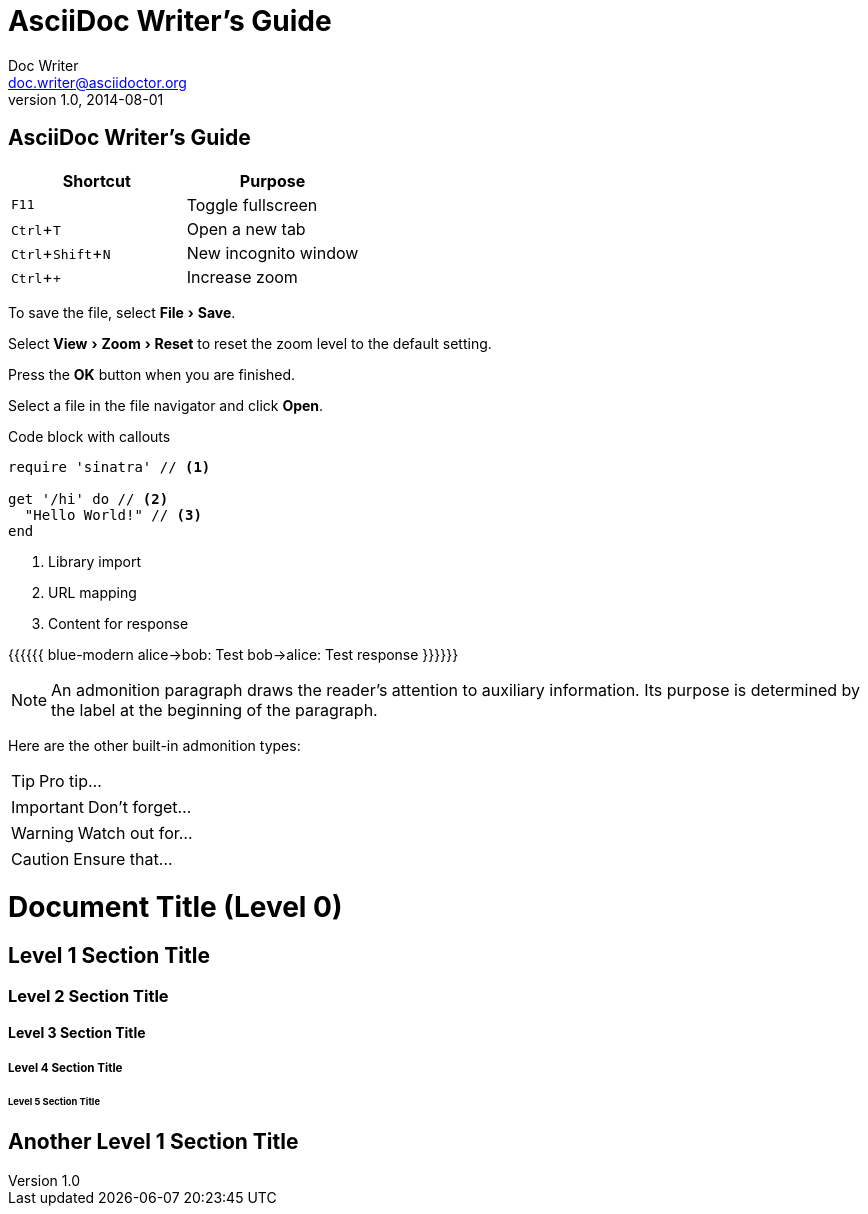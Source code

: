 :experimental:


= AsciiDoc Writer's Guide
Doc Writer <doc.writer@asciidoctor.org>
v1.0, 2014-08-01
== AsciiDoc Writer's Guide

////
Included in:

- user-manual: User Interface Macros
- quick-ref
////

// tag::key[]
|===
|Shortcut |Purpose

|kbd:[F11]
|Toggle fullscreen

|kbd:[Ctrl+T]
|Open a new tab

|kbd:[Ctrl+Shift+N]
|New incognito window

|kbd:[Ctrl + +]
|Increase zoom
|===
// end::key[]

// tag::menu[]
To save the file, select menu:File[Save].

Select menu:View[Zoom > Reset] to reset the zoom level to the default setting.
// end::menu[]

// tag::button[]
Press the btn:[OK] button when you are finished.

Select a file in the file navigator and click btn:[Open].
// end::button[]


Code block with callouts
[source,ruby]
----
require 'sinatra' // <1>

get '/hi' do // <2>
  "Hello World!" // <3>
end
----
<1> Library import
<2> URL mapping
<3> Content for response





[[include:work]]

{{{{{{ blue-modern
    alice->bob: Test
    bob->alice: Test response
}}}}}}




NOTE: An admonition paragraph draws the reader's attention to
auxiliary information.
Its purpose is determined by the label
at the beginning of the paragraph.

Here are the other built-in admonition types:

TIP: Pro tip...

IMPORTANT: Don't forget...

WARNING: Watch out for...

CAUTION: Ensure that...



= Document Title (Level 0)

== Level 1 Section Title

=== Level 2 Section Title

==== Level 3 Section Title

===== Level 4 Section Title

====== Level 5 Section Title

== Another Level 1 Section Title
